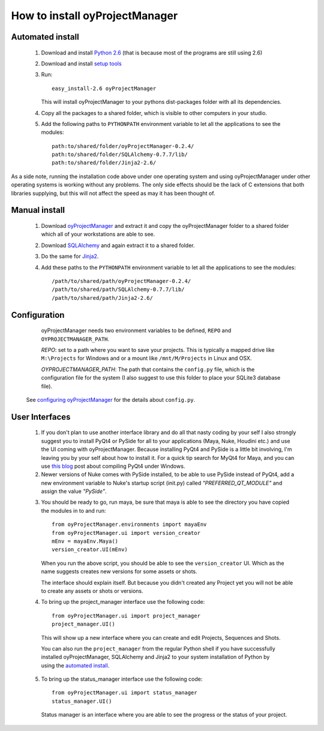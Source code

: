 .. _installation_toplevel:

How to install oyProjectManager
===============================

Automated install
-----------------

  1. Download and install `Python 2.6`_ (that is because most of the programs
     are still using 2.6)
  2. Download and install `setup tools`_
  3. Run::
     
       easy_install-2.6 oyProjectManager
    
     This will install oyProjectManager to your pythons dist-packages folder
     with all its dependencies.
     
  4. Copy all the packages to a shared folder, which is visible to other
     computers in your studio.
  5. Add the following paths to ``PYTHONPATH`` environment variable to let
     all the applications to see the modules::
       
       path:to/shared/folder/oyProjectManager-0.2.4/
       path:to/shared/folder/SQLAlchemy-0.7.7/lib/
       path:to/shared/folder/Jinja2-2.6/
     
  .. _Python 2.6: http://www.python.org/download/
  .. _setup tools: http://pypi.python.org/pypi/setuptools

As a side note, running the installation code above under one operating system
and using oyProjectManager under other operating systems is working without any
problems. The only side effects should be the lack of C extensions that both
libraries supplying, but this will not affect the speed as may it has been
thought of.

Manual install
--------------

  1. Download `oyProjectManager`_ and extract it and copy the oyProjectManager
     folder to a shared folder which all of your workstations are able to see.
  2. Download `SQLAlchemy`_ and again extract it to a shared folder.
  3. Do the same for `Jinja2`_.
  4. Add these paths to the ``PYTHONPATH`` environment variable to let all the
     applications to see the modules::
     
       /path/to/shared/path/oyProjectManager-0.2.4/
       /path/to/shared/path/SQLAlchemy-0.7.7/lib/
       /path/to/shared/path/Jinja2-2.6/
  
  .. _oyProjectManager: http://pypi.python.org/pypi/oyProjectManager
  .. _SQLAlchemy: http://www.sqlalchemy.org/
  .. _Jinja2: http://jinja.pocoo.org/
  

Configuration
-------------

   oyProjectManager needs two environment variables to be defined, ``REPO``
   and ``OYPROJECTMANAGER_PATH``.
   
   `REPO`: set to a path where you want to save your projects. This is
   typically a mapped drive like ``M:\Projects`` for Windows and or a mount
   like ``/mnt/M/Projects`` in Linux and OSX.
   
   `OYPROJECTMANAGER_PATH`: The path that contains the ``config.py`` file,
   which is the configuration file for the system (I also suggest to use this
   folder to place your SQLite3 database file).

  See `configuring oyProjectManager`_ for the details about ``config.py``.
  
  .. _configuring oyProjectManager: ./configure.html
  
User Interfaces
---------------

  1. If you don't plan to use another interface library and do all that nasty
     coding by your self I also strongly suggest you to install PyQt4 or PySide
     for all to your applications (Maya, Nuke, Houdini etc.) and use the UI
     coming with oyProjectManager. Because installing PyQt4 and PySide is a
     little bit involving, I'm leaving you by your self about how to install
     it. For a quick tip search for MyQt4 for Maya, and you can use
     `this blog`_ post about compiling PyQt4 under Windows.
     
  2. Newer versions of Nuke comes with PySide installed,
     to be able to use PySide instead of PyQt4, add a new environment variable
     to Nuke's startup script (init.py) called `"PREFERRED_QT_MODULE"` and
     assign the value `"PySide"`.
     
  .. _this blog: http://eoyilmaz.blogspot.com/2009/09/how-to-compile-pyqt4-for-windows-x64.html

  3. You should be ready to go, run maya, be sure that maya is able to see the
     directory you have copied the modules in to and run::
     
       from oyProjectManager.environments import mayaEnv
       from oyProjectManager.ui import version_creator
       mEnv = mayaEnv.Maya()
       version_creator.UI(mEnv)
     
     When you run the above script, you should be able to see the
     ``version_creator`` UI. Which as the name suggests creates new versions
     for some assets or shots.
     
     The interface should explain itself. But because you didn't created any
     Project yet you will not be able to create any assets or shots or
     versions.
     
  4. To bring up the project_manager interface use the following code::
     
       from oyProjectManager.ui import project_manager
       project_manager.UI()
    
    This will show up a new interface where you can create and edit Projects,
    Sequences and Shots.
    
    You can also run the ``project_manager`` from the regular Python shell if
    you have successfully installed oyProjectManager, SQLAlchemy and Jinja2 to
    your system installation of Python by using the `automated install`_.
  
  5. To bring up the status_manager interface use the following code::
       
       from oyProjectManager.ui import status_manager
       status_manager.UI()
     
     Status manager is an interface where you are able to see the progress or
     the status of your project.
